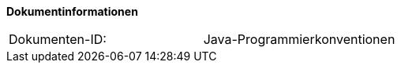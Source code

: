 
**Dokumentinformationen**

|====
|Dokumenten-ID:| Java-Programmierkonventionen
|====

//|Datum |Version |Änderungsgrund
//|04.05.2007 |0.1 |Erster Entwurf von BIT 4
//|03.07.2007 |0.2 |Ergänzungen
//|07.08.2007 |1.0 |Einarbeitung Feedback von I B 3
//|05.11.2007 |1.1 |Reihenfolge für Layer in Package-Namen geändert.
//|12.12.2007 |1.2 |Java-Package „bereistellung-analyse“ in „analyse“ umbenannt
//|19.12.2007 |1.3 |Java-Package „common“ in „pliscommon“ unbenannt. Beispiel für querschnittliche Komponenten aufgenommen.
//|13.05.2008 |1.4 |Konvention für Methodennamen konkretisiert.
//|13.10.2008 |1.5 |Vorgaben zur Verwendung von Kurzschreibweisen eingefügt. |
//|21.10.2008 |1.6 |Übernahmen in die Register Factory
//|26.11.2009 |1.6 |Umstellung Formatvorlage
//|03.02.2010 |1.7 |Einarbeitung Reviewanmerkungen BVA |
//|09.04.2010 |1.8 |Einarbeitung CR7893
//|20.04.2010 |1.8.1 |Überarbeitung Referenzen
//|11.06.2013 |1.9 |Beispiel für Methodenbenennung angepasst
//|29.08.2013 |2.0 |package-info.java anstatt package.html
//|30.07.2014 |2.1 |Umstellung auf PLIS-Factory
//|08.12.2014 |2.2 |Namensänderung in IsyFact
//|11.12.2014 |2.3 |Umstellung auf generiertes Quellenverzeichnis
//|25.03.2015 |2.4 |Reviewkommentare eingearbeitet, Logo geändert
//|27.03.2015 |2.5 |Lizenz auf CC 4.0 geändert
//|13.05.2015 |2.6 |bereinigt, Kommentare entfernt, Änderungen übernommen
//|28.08.2017 |2.7 |@author und @version Tags werden nicht mehr verwendet 
